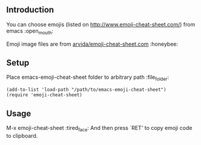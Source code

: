 ** Introduction

You can choose emojis (listed on http://www.emoji-cheat-sheet.com/) from emacs :open_mouth:

Emoji image files are from [[https://github.com/arvida/emoji-cheat-sheet.com][arvida/emoji-cheat-sheet.com]] :honeybee:

[[file:screenshot.png]]

** Setup

   Place emacs-emoji-cheat-sheet folder to arbitrary path :file_folder:

#+BEGIN_SRC elisp
(add-to-list 'load-path "/path/to/emacs-emoji-cheat-sheet")
(require 'emoji-cheat-sheet)
#+END_SRC

** Usage

M-x emoji-cheat-sheet :tired_face:
And then press `RET' to copy emoji code to clipboard.
